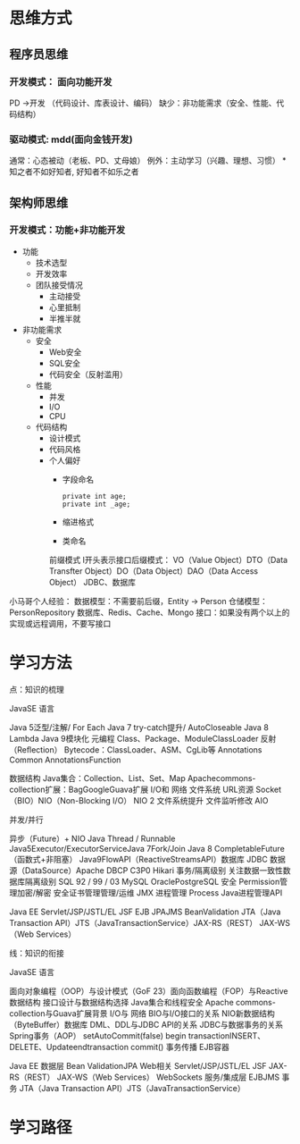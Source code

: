 * 思维方式
** 程序员思维
*** 开发模式： 面向功能开发
    PD ->开发 （代码设计、库表设计、编码） 
    缺少：非功能需求（安全、性能、代码结构）
*** 驱动模式: mdd(面向金钱开发)
    通常：心态被动（老板、PD、丈母娘）
    例外：主动学习（兴趣、理想、习惯）
    *知之者不如好知者, 好知者不如乐之者
** 架构师思维
*** 开发模式：功能+非功能开发
    + 功能
      + 技术选型
      + 开发效率
      + 团队接受情况
        + 主动接受
        + 心里抵制
        + 半推半就
    + 非功能需求
      + 安全
        + Web安全
        + SQL安全
        + 代码安全（反射滥用）
      + 性能
        + 并发
        + I/O
        + CPU
      + 代码结构
        + 设计模式
        + 代码风格
        + 个人偏好
          + 字段命名
            #+BEGIN_EXAMPLE
              private int age;
              private int _age;
            #+END_EXAMPLE
          + 缩进格式
          + 类命名
          前缀模式
          I开头表示接口后缀模式：
          VO（Value Object）DTO（Data Transfter Object）DO（Data Object）DAO（Data Access Object）
          JDBC、数据库
小马哥个人经验：
数据模型：不需要前后缀，Entity -> Person
仓储模型：PersonRepository
数据库、Redis、Cache、Mongo
接口：如果没有两个以上的实现或远程调用，不要写接口
* 学习方法
点：知识的梳理

JavaSE
语言







Java 5泛型/注解/ For Each
Java 7 try-catch提升/ AutoCloseable
Java 8 Lambda
Java 9模块化
元编程
Class、Package、ModuleClassLoader
反射（Reﬂection）
Bytecode：ClassLoader、ASM、CgLib等
Annotations
Common AnnotationsFunction




数据结构
Java集合：Collection、List、Set、Map Apachecommons-collection扩展：BagGoogleGuava扩展
I/O和 网络
文件系统
URL资源
Socket（BIO）NIO（Non-Blocking I/O）
NIO 2
文件系统提升
文件监听修改
AIO

并发/并行

异步（Future）+ NIO
Java Thread / Runnable
Java5Executor/ExecutorServiceJava 7Fork/Join
Java 8 CompletableFuture（函数式+非阻塞）
Java9FlowAPI（ReactiveStreamsAPI）数据库
JDBC
数据源（DataSource）Apache DBCP C3P0
Hikari
事务/隔离级别
关注数据一致性数据库隔离级别
SQL 92 / 99 / 03
MySQL
OraclePostgreSQL
安全
Permission管理加密/解密
安全证书管理管理/运维
JMX
进程管理
Process
Java进程管理API



Java EE
Servlet/JSP/JSTL/EL JSF
EJB JPAJMS
BeanValidation
JTA（Java Transaction API）JTS（JavaTransactionService）JAX-RS（REST）
JAX-WS（Web Services）


线：知识的衔接

JavaSE
语言





面向对象编程（OOP）与设计模式（GoF 23）面向函数编程（FOP）与Reactive
数据结构
接口设计与数据结构选择
Java集合和线程安全
Apache commons-collection与Guava扩展背景
I/O与 网络
BIO与I/O接口的关系
NIO新数据结构（ByteBuﬀer）数据库
DML、DDL与JDBC API的关系
JDBC与数据事务的关系
Spring事务（AOP）
setAutoCommit(false) begin transactionINSERT、DELETE、Updateendtransaction
commit()
事务传播
EJB容器

Java EE
数据层
Bean ValidationJPA
Web相关
Servlet/JSP/JSTL/EL JSF
JAX-RS（REST）
JAX-WS（Web Services）
WebSockets
服务/集成层
EJBJMS
事务
JTA（Java Transaction API）JTS（JavaTransactionService）
* 学习路径
